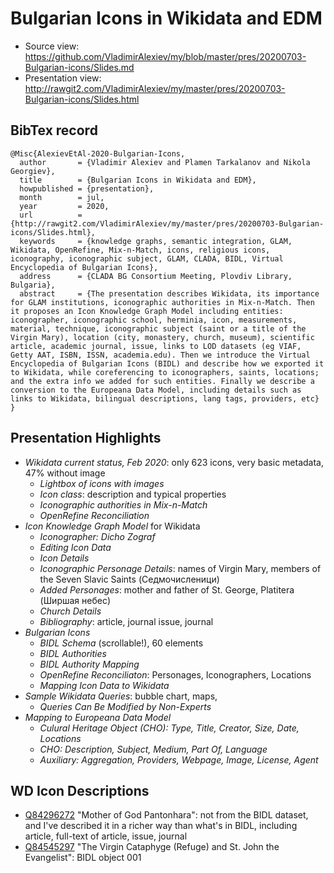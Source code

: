 * Bulgarian Icons in Wikidata and EDM

- Source view: https://github.com/VladimirAlexiev/my/blob/master/pres/20200703-Bulgarian-icons/Slides.md
- Presentation view: http://rawgit2.com/VladimirAlexiev/my/master/pres/20200703-Bulgarian-icons/Slides.html

** BibTex record
#+begin_example
@Misc{AlexievEtAl-2020-Bulgarian-Icons,
  author       = {Vladimir Alexiev and Plamen Tarkalanov and Nikola Georgiev},
  title        = {Bulgarian Icons in Wikidata and EDM},
  howpublished = {presentation},
  month        = jul,
  year         = 2020,
  url          = {http://rawgit2.com/VladimirAlexiev/my/master/pres/20200703-Bulgarian-icons/Slides.html},
  keywords     = {knowledge graphs, semantic integration, GLAM, Wikidata, OpenRefine, Mix-n-Match, icons, religious icons, iconography, iconographic subject, GLAM, CLADA, BIDL, Virtual Encyclopedia of Bulgarian Icons},
  address      = {CLADA BG Consortium Meeting, Plovdiv Library, Bulgaria},
  abstract     = {The presentation describes Wikidata, its importance for GLAM institutions, iconographic authorities in Mix-n-Match. Then it proposes an Icon Knowledge Graph Model including entities: iconographer, iconographic school, herminia, icon, measurements, material, technique, iconographic subject (saint or a title of the Virgin Mary), location (city, monastery, church, museum), scientific article, academic journal, issue, links to LOD datasets (eg VIAF, Getty AAT, ISBN, ISSN, academia.edu). Then we introduce the Virtual Encyclopedia of Bulgarian Icons (BIDL) and describe how we exported it to Wikidata, while coreferencing to iconographers, saints, locations; and the extra info we added for such entities. Finally we describe a conversion to the Europeana Data Model, including details such as links to Wikidata, bilingual descriptions, lang tags, providers, etc}
}
#+end_example

** Presentation Highlights

- [[Slides.html#icons-current-status][Wikidata current status, Feb 2020]]: only 623 icons, very basic metadata, 47% without image
  - [[Slides.html#icons-with-images-query][Lightbox of icons with images]]
  - [[Slides.html#icon-class-props-sqid-q132137][Icon class]]: description and typical properties
  - [[Slides.html#wikidata-mix-n-match][Iconographic authorities in Mix-n-Match]]
  - [[Slides.html#openrefine-reconciliation][OpenRefine Reconciliation]]
- [[Slides.html#icon-knowledge-graph-model][Icon Knowledge Graph Model]] for Wikidata
  - [[Slides.html#iconographer-dicho-zograf][Iconographer: Dicho Zograf]]
  - [[Slides.html#editing-data-about-an-icon][Editing Icon Data]]
  - [[Slides.html#icon-mother-of-god-pantonhara-q84296272][Icon Details]]
  - [[Slides.html#iconographic-subject-pantonhara-q84306742][Iconographic Personage Details]]: names of Virgin Mary, members of the Seven Slavic Saints (Седмочисленици)
  - [[Slides.html#added-saints][Added Personages]]: mother and father of St. George, Platitera (Ширшая небес)
  - [[Slides.html#church-commissioned-by-q164664][Church Details]]
  - [[Slides.html#article-described-by-source-q84291564][Bibliography]]: article, journal issue, journal
- [[Slides.html#virtual-encyclopedia-of-bulgarian-icons][Bulgarian Icons]] 
  - [[Slides.html#bidl-schema][BIDL Schema]] (scrollable!), 60 elements
  - [[Slides.html#bidl-authorities][BIDL Authorities]] 
  - [[Slides.html#bidl-authority-mapping][BIDL Authority Mapping]]
  - [[Slides.html#openrefine-reconcile-personages][OpenRefine Reconciliaton]]: Personages, Iconographers, Locations
  - [[Slides.html#openrefine-mapping-icons-to-wikidata][Mapping Icon Data to Wikidata]]
- [[Slides.html#sample-wikidata-queries][Sample Wikidata Queries]]: bubble chart, maps, 
  - [[Slides.html#queries-can-be-modified-by-non-experts][Queries Can Be Modified by Non-Experts]]
- [[Slides.html#edm-mapping][Mapping to Europeana Data Model]]
  - [[Slides.html#edm-cho-1][Culural Heritage Object (CHO): Type, Title, Creator, Size, Date, Locations]]
  - [[Slides.html#edm-cho-2][CHO: Description, Subject, Medium, Part Of, Language]]
  - [[Slides.html#edm-auxiliary-objects][Auxiliary: Aggregation, Providers, Webpage, Image, License, Agent]]

** WD Icon Descriptions
- [[https://www.wikidata.org/wiki/Q84296272][Q84296272]] "Mother of God Pantonhara": not from the BIDL dataset, and I've described it in a richer way than what's in BIDL, including article, full-text of article, issue, journal
- [[https://www.wikidata.org/wiki/Q84545297][Q84545297]] "The Virgin Cataphyge (Refuge) and St. John the Evangelist": BIDL object 001
